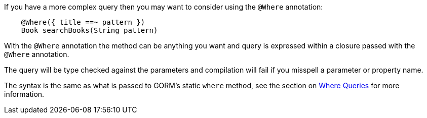 If you have a more complex query then you may want to consider using the `@Where` annotation:


[source,groovy]
----
    @Where({ title ==~ pattern })
    Book searchBooks(String pattern)
----

With the `@Where` annotation the method can be anything you want and query is expressed within a closure passed with the `@Where` annotation.

The query will be type checked against the parameters and compilation will fail if you misspell a parameter or property name.

The syntax is the same as what is passed to GORM's static `where` method, see the section on <<whereQueries,Where Queries>> for more information.